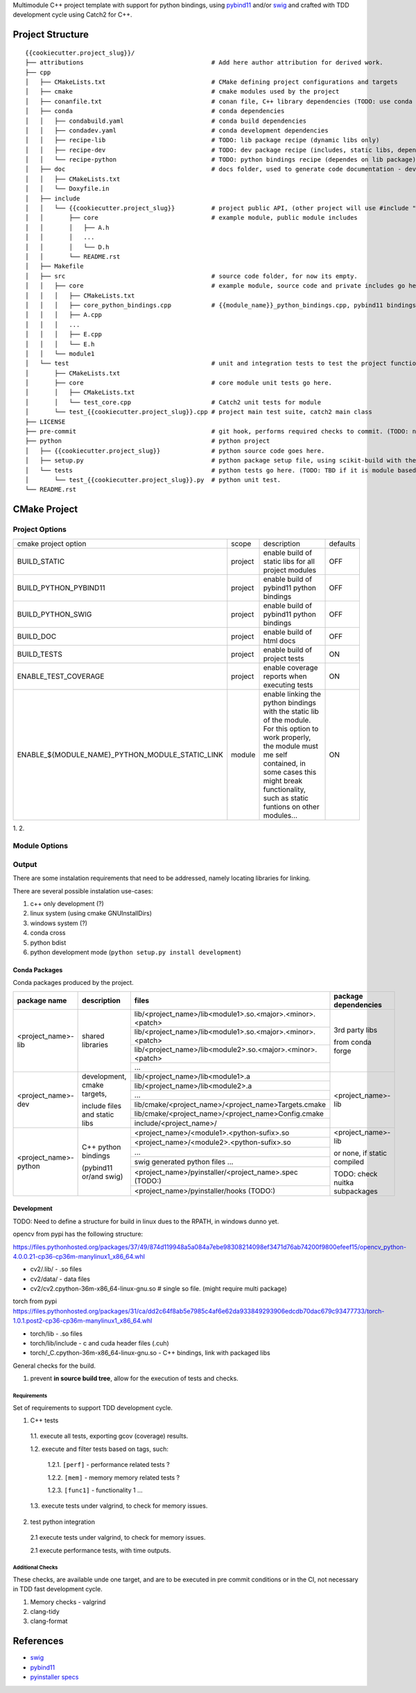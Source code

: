

Multimodule C++ project template with support for python bindings, using pybind11_ and/or swig_ and crafted with TDD development cycle using Catch2 for C++.

.. _swig: http://www.swig.org/
.. _pybind11: https://pybind11.readthedocs.io/en/stable/


Project Structure
=================


::

    {{cookiecutter.project_slug}}/
    ├── attributions                                   # Add here author attribution for derived work.
    ├── cpp
    │   ├── CMakeLists.txt                             # CMake defining project configurations and targets
    │   ├── cmake                                      # cmake modules used by the project
    │   ├── conanfile.txt                              # conan file, C++ library dependencies (TODO: use conda only)
    │   ├── conda                                      # conda dependencies
    │   │   ├── condabuild.yaml                        # conda build dependencies
    │   │   ├── condadev.yaml                          # conda development dependencies
    │   │   ├── recipe-lib                             # TODO: lib package recipe (dynamic libs only)
    │   │   ├── recipe-dev                             # TODO: dev package recipe (includes, static libs, dependes on lib package)
    │   │   └── recipe-python                          # TODO: python bindings recipe (dependes on lib package)
    │   ├── doc                                        # docs folder, used to generate code documentation - dev package
    │   │   ├── CMakeLists.txt
    │   │   └── Doxyfile.in
    │   ├── include
    │   │   └── {{cookiecutter.project_slug}}          # project public API, (other project will use #include "project_name/...")
    │   │       ├── core                               # example module, public module includes
    │   │       │   ├── A.h
    │   │       │   ...
    │   │       │   └── D.h
    │   │       └── README.rst
    │   ├── Makefile
    │   ├── src                                        # source code folder, for now its empty.
    │   │   ├── core                                   # example module, source code and private includes go here.
    │   │   │   ├── CMakeLists.txt
    │   │   │   ├── core_python_bindings.cpp           # {{module_name}}_python_bindings.cpp, pybind11 bindings
    │   │   │   ├── A.cpp
    │   │   │   ...
    │   │   │   ├── E.cpp
    │   │   │   └── E.h
    │   │   └── module1
    │   └── test                                       # unit and integration tests to test the project functionality.
    │       ├── CMakeLists.txt
    │       ├── core                                   # core module unit tests go here.
    │       │   ├── CMakeLists.txt
    │       │   └── test_core.cpp                      # Catch2 unit tests for module
    │       └── test_{{cookiecutter.project_slug}}.cpp # project main test suite, catch2 main class
    ├── LICENSE
    ├── pre-commit                                     # git hook, performs required checks to commit. (TODO: needs to be fixed.)
    ├── python                                         # python project
    │   ├── {{cookiecutter.project_slug}}              # python source code goes here.
    │   ├── setup.py                                   # python package setup file, using scikit-build with the project CMakeFiles.txt.
    │   └── tests                                      # python tests go here. (TODO: TBD if it is module based ...)
    │       └── test_{{cookiecutter.project_slug}}.py  # python unit test.
    └── README.rst
    

CMake Project
=============

Project Options
---------------

+-------------------------------------------------+---------+-----------------------------------------------------+----------+
| cmake project option                            | scope   | description                                         | defaults |
+-------------------------------------------------+---------+-----------------------------------------------------+----------+
| BUILD_STATIC                                    | project | enable build of static libs for all project modules | OFF      |
+-------------------------------------------------+---------+-----------------------------------------------------+----------+
| BUILD_PYTHON_PYBIND11                           | project | enable build of pybind11 python bindings            | OFF      |
+-------------------------------------------------+---------+-----------------------------------------------------+----------+
| BUILD_PYTHON_SWIG                               | project | enable build of pybind11 python bindings            | OFF      |
+-------------------------------------------------+---------+-----------------------------------------------------+----------+
| BUILD_DOC                                       | project | enable build of html docs                           | OFF      |
+-------------------------------------------------+---------+-----------------------------------------------------+----------+
| BUILD_TESTS                                     | project | enable build of project tests                       | ON       |
+-------------------------------------------------+---------+-----------------------------------------------------+----------+
| ENABLE_TEST_COVERAGE                            | project | enable coverage reports when executing tests        | ON       |
+-------------------------------------------------+---------+-----------------------------------------------------+----------+
| ENABLE_${MODULE_NAME}_PYTHON_MODULE_STATIC_LINK | module  | enable linking the python bindings with the static  | ON       |
|                                                 |         | lib of the module. For this option to work properly,|          |
|                                                 |         | the module must me self contained, in some cases    |          |
|                                                 |         | this might break functionality, such as static      |          |
|                                                 |         | funtions on other modules...                        |          |
+-------------------------------------------------+---------+-----------------------------------------------------+----------+

1.
2. 

Module Options
--------------

Output
------

There are some instalation requirements that need to be addressed, namely locating libraries for linking.

There are several possible instalation use-cases:

1. c++ only development (?)
2. linux system (using cmake GNUInstallDirs)
3. windows system (?)
4. conda cross
5. python bdist
6. python development mode (``python setup.py install development``)


Conda Packages
~~~~~~~~~~~~~~

Conda packages produced by the project.

+-----------------------+-------------------------------+------------------------------------------------------------+--------------------------------+
| package name          | description                   | files                                                      | package dependencies           |
+=======================+===============================+============================================================+================================+
| <project_name>-lib    | shared libraries              | lib/<project_name>/lib<module1>.so.<major>.<minor>.<patch> | 3rd party libs                 |
+                       +                               +------------------------------------------------------------+                                +
|                       |                               | lib/<project_name>/lib<module1>.so.<major>.<minor>.<patch> |                                |
+                       +                               +------------------------------------------------------------+                                +
|                       |                               | lib/<project_name>/lib<module2>.so.<major>.<minor>.<patch> | from conda forge               |
+                       +                               +------------------------------------------------------------+                                +
|                       |                               | ...                                                        |                                |
+-----------------------+-------------------------------+------------------------------------------------------------+--------------------------------+
| <project_name>-dev    | development, cmake targets,   | lib/<project_name>/lib<module1>.a                          | <project_name>-lib             |
+                       +                               +------------------------------------------------------------+                                +
|                       | include files and static libs | lib/<project_name>/lib<module2>.a                          |                                |
+                       +                               +------------------------------------------------------------+                                +
|                       |                               | ...                                                        |                                |
+                       +                               +------------------------------------------------------------+                                +
|                       |                               | lib/cmake/<project_name>/<project_name>Targets.cmake       |                                |
+                       +                               +------------------------------------------------------------+                                +
|                       |                               | lib/cmake/<project_name>/<project_name>Config.cmake        |                                |
+                       +                               +------------------------------------------------------------+                                +
|                       |                               | include/<project_name>/                                    |                                |
+-----------------------+-------------------------------+------------------------------------------------------------+--------------------------------+
| <project_name>-python | C++ python bindings           | <project_name>/<module1>.<python-sufix>.so                 | <project_name>-lib             |
+                       +                               +------------------------------------------------------------+                                +
|                       | (pybind11 or/and swig)        | <project_name>/<module2>.<python-sufix>.so                 | or none, if static compiled    |
+                       +                               +------------------------------------------------------------+                                +
|                       |                               | ...                                                        | TODO: check nuitka subpackages |
+                       +                               +------------------------------------------------------------+                                +
|                       |                               | swig generated python files ...                            |                                |
+                       +                               +------------------------------------------------------------+                                +
|                       |                               | <project_name>/pyinstaller/<project_name>.spec (TODO:)     |                                |
+                       +                               +------------------------------------------------------------+                                +
|                       |                               | <project_name>/pyinstaller/hooks (TODO:)                   |                                |
+-----------------------+-------------------------------+------------------------------------------------------------+--------------------------------+

Development
~~~~~~~~~~~

TODO: Need to define a structure for build in linux dues to the RPATH, in windows dunno yet.


opencv from pypi has the following structure:

https://files.pythonhosted.org/packages/37/49/874d119948a5a084a7ebe98308214098ef3471d76ab74200f9800efeef15/opencv_python-4.0.0.21-cp36-cp36m-manylinux1_x86_64.whl

* cv2/.lib/ - .so files
* cv2/data/ - data files
* cv2/cv2.cpython-36m-x86_64-linux-gnu.so # single so file. (might require multi package)

torch from pypi
https://files.pythonhosted.org/packages/31/ca/dd2c64f8ab5e7985c4af6e62da933849293906edcdb70dac679c93477733/torch-1.0.1.post2-cp36-cp36m-manylinux1_x86_64.whl

* torch/lib - .so files
* torch/lib/include - c and cuda header files (.cuh)
* torch/_C.cpython-36m-x86_64-linux-gnu.so - C++ bindings, link with packaged libs


General checks for the build.

1. prevent **in source build tree**, allow for the execution of tests and checks.

Requirements
````````````

Set of requirements to support TDD development cycle.


1. C++ tests

  1.1. execute all tests, exporting gcov (coverage) results.

  1.2. execute and filter tests based on tags, such:

    1.2.1. ``[perf]``  - performance related tests ?
    
    1.2.2. ``[mem]``   - memory memory related tests ?
    
    1.2.3. ``[func1]`` - functionality 1 ...

  1.3. execute tests under valgrind, to check for memory issues.

2. test python integration

  2.1 execute tests under valgrind, to check for memory issues.
  
  2.1 execute performance tests, with time outputs.
  


Additional Checks
`````````````````

These checks, are available unde one target, and are to be executed in pre commit conditions or in the CI,
not necessary in TDD fast development cycle.

1. Memory checks - valgrind
2. clang-tidy
3. clang-format


References
==========

* swig_
* pybind11_
* `pyinstaller specs`_

.. _`pyinstaller specs`: https://pythonhosted.org/PyInstaller/spec-files.html